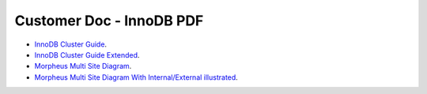 Customer Doc - InnoDB PDF
===============


- `InnoDB Cluster Guide <../../../_static/InnoDBClusterGuide.pdf>`_.
- `InnoDB Cluster Guide Extended <../../../_static/InnoDBClusterGuide-Extended.pdf>`_.
- `Morpheus Multi Site Diagram <../../../_static/Morpheus_Multi_Site_Diagram.pdf>`_.
- `Morpheus Multi Site Diagram With Internal/External illustrated <../../../_static/Morpheus_Multi_Site_Diagram_Internal_External.pdf>`_.
  

